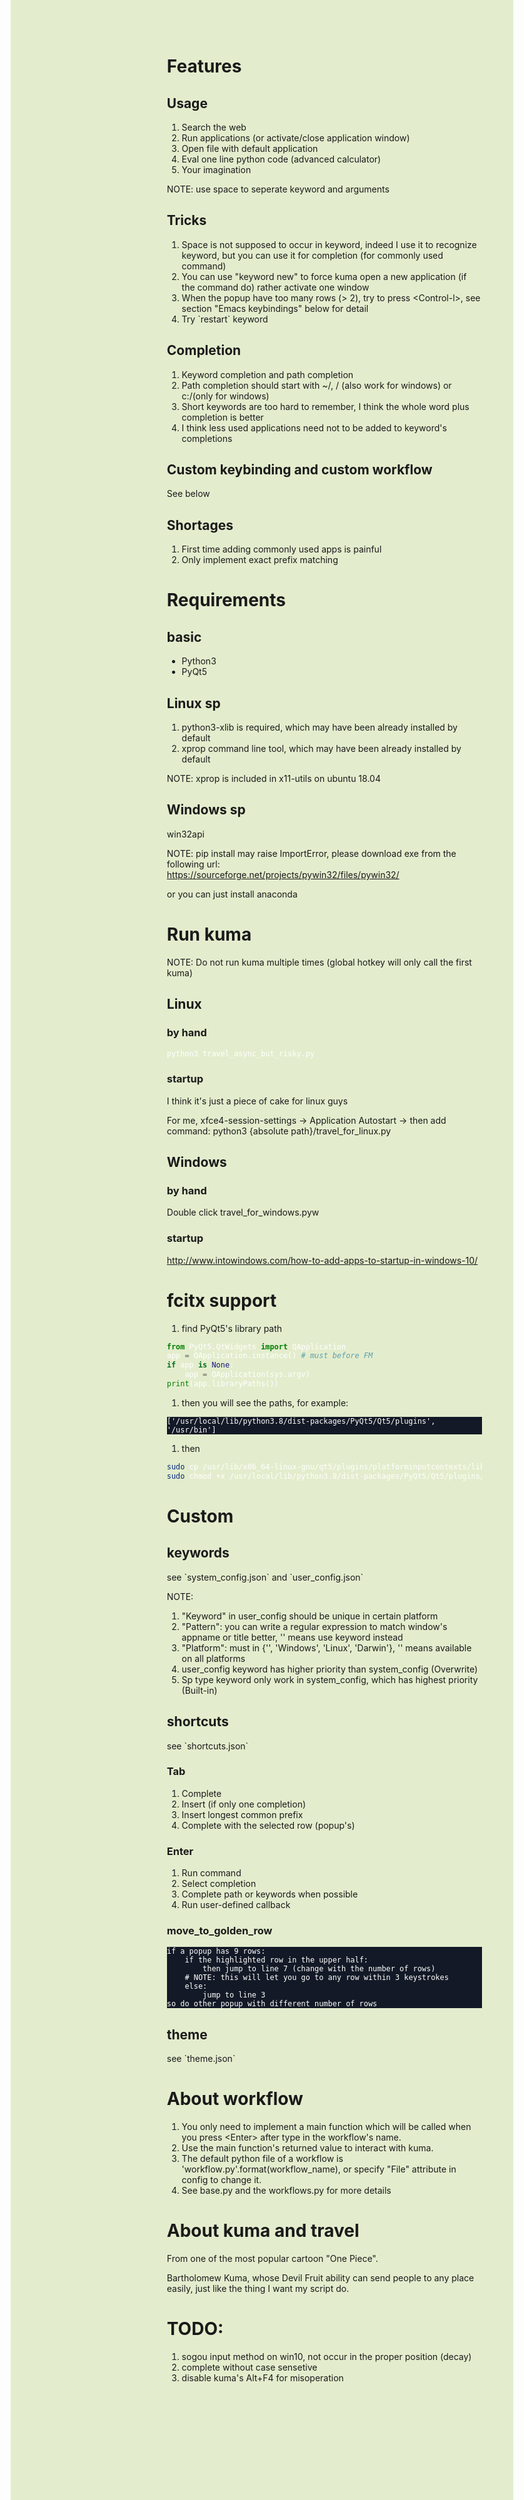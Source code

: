 #+AUTHOR: wfj
#+EMAIL: wufangjie1223@126.com
#+OPTIONS: ^:{} \n:t email:t
#+HTML_HEAD_EXTRA: <style type="text/css"> body {padding-left: 26%; background: #e3edcd;} #table-of-contents {position: fixed; width: 25%; height: 100%; top: 0; left: 0; overflow-y: scroll; resize: horizontal;} i {color: #666666;} pre, pre.src:before {color: #ffffff; background: #131926;} </style>
#+HTML_HEAD_EXTRA: <script type="text/javascript"> function adjust_html(){document.getElementsByTagName("body")[0].style.cssText="padding-left: "+(parseInt(document.getElementById("table-of-contents").style.width)+5)+"px; background: #e3edcd;"}; window.onload=function (){document.getElementById("table-of-contents").addEventListener("mouseup",adjust_html,true)}</script>

* Features
** Usage
1. Search the web
2. Run applications (or activate/close application window)
3. Open file with default application
4. Eval one line python code (advanced calculator)
5. Your imagination
NOTE: use space to seperate keyword and arguments

** Tricks
1. Space is not supposed to occur in keyword, indeed I use it to recognize keyword, but you can use it for completion (for commonly used command)
2. You can use "keyword new" to force kuma open a new application (if the command do) rather activate one window
3. When the popup have too many rows (> 2), try to press <Control-l>, see section "Emacs keybindings" below for detail
4. Try `restart` keyword

** Completion
1. Keyword completion and path completion
2. Path completion should start with ~/, / (also work for windows) or c:/(only for windows)
3. Short keywords are too hard to remember, I think the whole word plus completion is better
4. I think less used applications need not to be added to keyword's completions

** Custom keybinding and custom workflow
See below

** Shortages
1. First time adding commonly used apps is painful
2. Only implement exact prefix matching

* Requirements
** basic
+ Python3
+ PyQt5

** Linux sp
1. python3-xlib is required, which may have been already installed by default
2. xprop command line tool, which may have been already installed by default
NOTE: xprop is included in x11-utils on ubuntu 18.04

** Windows sp
win32api

NOTE: pip install may raise ImportError, please download exe from the following url:
https://sourceforge.net/projects/pywin32/files/pywin32/

or you can just install anaconda

* Run kuma
NOTE: Do not run kuma multiple times (global hotkey will only call the first kuma)
** Linux
*** by hand
#+BEGIN_SRC bash
python3 travel_async_but_risky.py
#+END_SRC

*** startup
I think it's just a piece of cake for linux guys

For me, xfce4-session-settings -> Application Autostart -> then add command: python3 {absolute path}/travel_for_linux.py

** Windows
*** by hand
Double click travel_for_windows.pyw

*** startup
http://www.intowindows.com/how-to-add-apps-to-startup-in-windows-10/

* fcitx support
1. find PyQt5's library path
#+BEGIN_SRC python
from PyQt5.QtWidgets import QApplication
app = QApplication.instance() # must before FM
if app is None:
    app = QApplication(sys.argv)
print(app.libraryPaths())
#+END_SRC
2. then you will see the paths, for example:
#+BEGIN_EXAMPLE
['/usr/local/lib/python3.8/dist-packages/PyQt5/Qt5/plugins', '/usr/bin']
#+END_EXAMPLE
3. then
#+BEGIN_SRC bash
sudo cp /usr/lib/x86_64-linux-gnu/qt5/plugins/platforminputcontexts/libfcitxplatforminputcontextplugin.so /usr/local/lib/python3.8/dist-packages/PyQt5/Qt5/plugins/platforminputcontexts/
sudo chmod +x /usr/local/lib/python3.8/dist-packages/PyQt5/Qt5/plugins/platforminputcontexts/libfcitxplatforminputcontextplugin.so
#+END_SRC

* Custom
** keywords
see `system_config.json` and `user_config.json`

NOTE:
1. "Keyword" in user_config should be unique in certain platform
2. "Pattern": you can write a regular expression to match window's appname or title better, '' means use keyword instead
3. "Platform": must in {'', 'Windows', 'Linux', 'Darwin'}, '' means available on all platforms
4. user_config keyword has higher priority than system_config (Overwrite)
5. Sp type keyword only work in system_config, which has highest priority (Built-in)

** shortcuts
see `shortcuts.json`

*** Tab
1. Complete
2. Insert (if only one completion)
3. Insert longest common prefix
4. Complete with the selected row (popup's)

*** Enter
1. Run command
2. Select completion
3. Complete path or keywords when possible
4. Run user-defined callback

*** move_to_golden_row
#+BEGIN_EXAMPLE
if a popup has 9 rows:
    if the highlighted row in the upper half:
        then jump to line 7 (change with the number of rows)
	# NOTE: this will let you go to any row within 3 keystrokes
    else:
        jump to line 3
so do other popup with different number of rows
#+END_EXAMPLE

** theme
see `theme.json`

* About workflow
1. You only need to implement a main function which will be called when you press <Enter> after type in the workflow's name.
2. Use the main function's returned value to interact with kuma.
3. The default python file of a workflow is 'workflow_{}.py'.format(workflow_name), or specify "File" attribute in config to change it.
4. See base.py and the workflows_{}.py for more details

* About kuma and travel
From one of the most popular cartoon "One Piece".

Bartholomew Kuma, whose Devil Fruit ability can send people to any place easily, just like the thing I want my script do.

* TODO:
1. sogou input method on win10, not occur in the proper position (decay)
2. complete without case sensetive
3. disable kuma's Alt+F4 for misoperation
